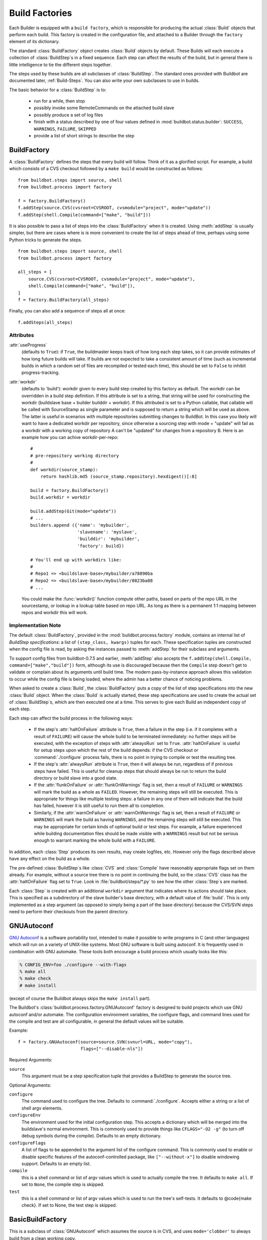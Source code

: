.. -*- rst -*-
.. _Build-Factories:

Build Factories
---------------

Each Builder is equipped with a ``build factory``, which is
responsible for producing the actual :class:`Build` objects that perform
each build. This factory is created in the configuration file, and
attached to a Builder through the ``factory`` element of its
dictionary.

The standard :class:`BuildFactory` object creates :class:`Build` objects
by default. These Builds will each execute a collection of :class:`BuildStep`\s
in a fixed sequence. Each step can affect the results of the build,
but in general there is little intelligence to tie the different steps
together. 

The steps used by these builds are all subclasses of :class:`BuildStep`.
The standard ones provided with Buildbot are documented later,
:ref:`Build-Steps`. You can also write your own subclasses to use in
builds.

The basic behavior for a :class:`BuildStep` is to:

  * run for a while, then stop
  * possibly invoke some RemoteCommands on the attached build slave
  * possibly produce a set of log files
  * finish with a status described by one of four values defined in
    :mod:`buildbot.status.builder`: ``SUCCESS``, ``WARNINGS``, ``FAILURE``, ``SKIPPED``
  * provide a list of short strings to describe the step

.. _BuildFactory:
  
.. index::
   BuildFactory
   Build Factory; BuildFactory
  
BuildFactory
~~~~~~~~~~~~

.. py:class:: buildbot.process.factory.BuildFactory

A :class:`BuildFactory` defines the steps that every build will follow.  Think of it as
a glorified script.  For example, a build which consists of a CVS checkout
followed by a ``make build`` would be constructed as follows::

    from buildbot.steps import source, shell
    from buildbot.process import factory
    
    f = factory.BuildFactory()
    f.addStep(source.CVS(cvsroot=CVSROOT, cvsmodule="project", mode="update"))
    f.addStep(shell.Compile(command=["make", "build"]))

It is also possible to pass a list of steps into the
:class:`BuildFactory` when it is created. Using :meth:`addStep` is
usually simpler, but there are cases where is is more convenient to
create the list of steps ahead of time, perhaps using some Python
tricks to generate the steps. ::

    from buildbot.steps import source, shell
    from buildbot.process import factory

    all_steps = [
        source.CVS(cvsroot=CVSROOT, cvsmodule="project", mode="update"),
        shell.Compile(command=["make", "build"]),
    ]
    f = factory.BuildFactory(all_steps)

Finally, you can also add a sequence of steps all at once::

    f.addSteps(all_steps)

Attributes
++++++++++

:attr:`useProgress`
    (defaults to ``True``): if ``True``, the buildmaster keeps track of how long
    each step takes, so it can provide estimates of how long future builds
    will take. If builds are not expected to take a consistent amount of
    time (such as incremental builds in which a random set of files are
    recompiled or tested each time), this should be set to ``False`` to
    inhibit progress-tracking.

:attr:`workdir`
    (defaults to 'build'): workdir given to every build step created by
    this factory as default. The workdir can be overridden in a build step
    definition.
    If this attribute is set to a string, that string will be used
    for constructing the workdir (buildslave base + builder builddir +
    workdir). If this attributed is set to a Python callable, that
    callable will be called with SourceStamp as single parameter and
    is supposed to return a string which will be used as above.
    The latter is useful in scenarios with multiple repositories
    submitting changes to BuildBot. In this case you likely will want
    to have a dedicated workdir per repository, since otherwise a
    sourcing step with mode = "update" will fail as a workdir with
    a working copy of repository A can't be "updated" for changes
    from a repository B. Here is an example how you can achive
    workdir-per-repo::

        #
        # pre-repository working directory
        #
        def workdir(source_stamp):
            return hashlib.md5 (source_stamp.repository).hexdigest()[:8]
        
        build = factory.BuildFactory()
        build.workdir = workdir
        
        build.addStep(Git(mode="update"))
        # ...
        builders.append ({'name': 'mybuilder',
                          'slavename': 'myslave',
                          'builddir': 'mybuilder',
                          'factory': build})
        
        # You'll end up with workdirs like:
        #
        # Repo1 => <buildslave-base>/mybuilder/a78890ba
        # Repo2	=> <buildslave-base>/mybuilder/0823ba88
        # ...

    You could make the :func:`workdir()` function compute other paths, based on
    parts of the repo URL in the sourcestamp, or lookup in a lookup table
    based on repo URL. As long as there is a permanent 1:1 mapping between
    repos and workdir this will work.

Implementation Note
+++++++++++++++++++

The default :class:`BuildFactory`, provided in the
:mod:`buildbot.process.factory` module, contains an internal list of
`BuildStep specifications`: a list of ``(step_class, kwargs)``
tuples for each. These specification tuples are constructed when the
config file is read, by asking the instances passed to :meth:`addStep`
for their subclass and arguments.

To support config files from buildbot-0.7.5 and earlier,
:meth:`addStep` also accepts the ``f.addStep(shell.Compile,
command=["make","build"])`` form, although its use is discouraged
because then the ``Compile`` step doesn't get to validate or
complain about its arguments until build time. The modern
pass-by-instance approach allows this validation to occur while the
config file is being loaded, where the admin has a better chance of
noticing problems.

When asked to create a :class:`Build`, the :class:`BuildFactory` puts a copy of
the list of step specifications into the new :class:`Build` object. When the
:class:`Build` is actually started, these step specifications are used to
create the actual set of :class:`BuildStep`\s, which are then executed one at a
time. This serves to give each Build an independent copy of each step.

Each step can affect the build process in the following ways:

  * If the step's :attr:`haltOnFailure` attribute is ``True``, then a failure
    in the step (i.e. if it completes with a result of ``FAILURE``) will cause
    the whole build to be terminated immediately: no further steps will be
    executed, with the exception of steps with :attr:`alwaysRun` set to
    ``True``. :attr:`haltOnFailure` is useful for setup steps upon which the
    rest of the build depends: if the CVS checkout or :command:`./configure`
    process fails, there is no point in trying to compile or test the
    resulting tree.

  * If the step's :attr:`alwaysRun` attribute is ``True``, then it will always
    be run, regardless of if previous steps have failed. This is useful
    for cleanup steps that should always be run to return the build
    directory or build slave into a good state.

  * If the :attr:`flunkOnFailure` or :attr:`flunkOnWarnings` flag is set,
    then a result of ``FAILURE`` or ``WARNINGS`` will mark the build as a whole as
    ``FAILED``. However, the remaining steps will still be executed. This is
    appropriate for things like multiple testing steps: a failure in any
    one of them will indicate that the build has failed, however it is
    still useful to run them all to completion.

  * Similarly, if the :attr:`warnOnFailure` or :attr:`warnOnWarnings` flag
    is set, then a result of ``FAILURE`` or ``WARNINGS`` will mark the build as
    having ``WARNINGS``, and the remaining steps will still be executed. This
    may be appropriate for certain kinds of optional build or test steps.
    For example, a failure experienced while building documentation files
    should be made visible with a ``WARNINGS`` result but not be serious
    enough to warrant marking the whole build with a ``FAILURE``.

In addition, each :class:`Step` produces its own results, may create logfiles,
etc. However only the flags described above have any effect on the
build as a whole.

The pre-defined :class:`BuildStep`\s like :class:`CVS` and :class:`Compile` have
reasonably appropriate flags set on them already. For example, without
a source tree there is no point in continuing the build, so the
:class:`CVS` class has the :attr:`haltOnFailure` flag set to ``True``. Look
in :file:`buildbot/steps/*.py` to see how the other :class:`Step`\s are
marked.

Each :class:`Step` is created with an additional ``workdir`` argument that
indicates where its actions should take place. This is specified as a
subdirectory of the slave builder's base directory, with a default
value of :file:`build`. This is only implemented as a step argument (as
opposed to simply being a part of the base directory) because the
CVS/SVN steps need to perform their checkouts from the parent
directory.

.. _GNUAutoconf:

.. index::
   GNUAutoconf
   Build Factory; GNUAutoconf

GNUAutoconf
~~~~~~~~~~~

.. py:class:: buildbot.process.factory.GNUAutoconf

`GNU Autoconf <http://www.gnu.org/software/autoconf/>`_ is a
software portability tool, intended to make it possible to write
programs in C (and other languages) which will run on a variety of
UNIX-like systems. Most GNU software is built using autoconf. It is
frequently used in combination with GNU automake. These tools both
encourage a build process which usually looks like this:

.. code-block:: bash

    % CONFIG_ENV=foo ./configure --with-flags
    % make all
    % make check
    # make install

(except of course the Buildbot always skips the ``make install``
part).

The Buildbot's :class:`buildbot.process.factory.GNUAutoconf` factory is
designed to build projects which use GNU autoconf and/or automake. The
configuration environment variables, the configure flags, and command
lines used for the compile and test are all configurable, in general
the default values will be suitable.

Example::

    f = factory.GNUAutoconf(source=source.SVN(svnurl=URL, mode="copy"),
                            flags=["--disable-nls"])

Required Arguments:

``source``
    This argument must be a step specification tuple that provides a
    BuildStep to generate the source tree.

Optional Arguments:

``configure``
    The command used to configure the tree. Defaults to
    :command:`./configure`. Accepts either a string or a list of shell argv
    elements.

``configureEnv``
    The environment used for the initial configuration step. This accepts
    a dictionary which will be merged into the buildslave's normal
    environment. This is commonly used to provide things like
    ``CFLAGS="-O2 -g"`` (to turn off debug symbols during the compile).
    Defaults to an empty dictionary.

``configureFlags``
    A list of flags to be appended to the argument list of the configure
    command. This is commonly used to enable or disable specific features
    of the autoconf-controlled package, like ``["--without-x"]`` to
    disable windowing support. Defaults to an empty list.

``compile``
    this is a shell command or list of argv values which is used to
    actually compile the tree. It defaults to ``make all``. If set to
    ``None``, the compile step is skipped.

``test``
    this is a shell command or list of argv values which is used to run
    the tree's self-tests. It defaults to @code{make check}. If set to
    None, the test step is skipped.

.. _BasicBuildFactory:
    
.. index::
   BasicBuildFactory
   Build Factory; BasicBuildFactory
    
BasicBuildFactory
~~~~~~~~~~~~~~~~~

.. py:class:: buildbot.process.factory.BasicBuildFactory

This is a subclass of :class:`GNUAutoconf` which assumes the source is in CVS,
and uses ``mode='clobber'``  to always build from a clean working copy.

.. _BasicSVN:

.. index::
   BasicSVN
   Build Factory; BasicSVN

BasicSVN
~~~~~~~~

.. py:class:: buildbot.process.factory.BasicSVN

This class is similar to :class:`BasicBuildFactory`, but uses SVN instead of CVS.

.. _QuickBuildFactory:

.. index::
   QuickBuildFactory
   Build Factory; QuickBuildFactory

QuickBuildFactory
~~~~~~~~~~~~~~~~~

.. py:class:: buildbot.process.factory.QuickBuildFactory

The :class:`QuickBuildFactory` class is a subclass of :class:`GNUAutoconf` which
assumes the source is in CVS, and uses ``mode='update'`` to get incremental
updates.

The difference between a `full build` and a `quick build` is that
quick builds are generally done incrementally, starting with the tree
where the previous build was performed. That simply means that the
source-checkout step should be given a ``mode='update'`` flag, to
do the source update in-place.

In addition to that, this class sets the :attr:`useProgress` flag to ``False``.
Incremental builds will (or at least the ought to) compile as few files as
necessary, so they will take an unpredictable amount of time to run. Therefore
it would be misleading to claim to predict how long the build will take.

This class is probably not of use to new projects.

.. _Factory-CPAN:

.. index::
   CPAN
   Build Factory; CPAN

CPAN
~~~~

.. py:class:: buildbot.process.factory.CPAN

Most Perl modules available from the `CPAN <http://www.cpan.org/>`_
archive use the ``MakeMaker`` module to provide configuration,
build, and test services. The standard build routine for these modules
looks like:

.. code-block:: bash

    % perl Makefile.PL
    % make
    % make test
    # make install

(except again Buildbot skips the install step)

Buildbot provides a :class:`CPAN` factory to compile and test these
projects.

Arguments:

``source``
    (required): A step specification tuple, like that used by :class:`GNUAutoconf`.

``perl``
    A string which specifies the :command:`perl` executable to use. Defaults
    to just :command:`perl`.

.. _Distutils:

.. index::
   Distutils,
   Build Factory; Distutils
    
Distutils
~~~~~~~~~

.. py:class:: buildbot.process.factory.Distutils

Most Python modules use the ``distutils`` package to provide
configuration and build services. The standard build process looks
like:

.. code-block:: bash

    % python ./setup.py build
    % python ./setup.py install

Unfortunately, although Python provides a standard unit-test framework
named ``unittest``, to the best of my knowledge ``distutils``
does not provide a standardized target to run such unit tests. (Please
let me know if I'm wrong, and I will update this factory.)

The :class:`Distutils` factory provides support for running the build
part of this process. It accepts the same ``source=`` parameter as
the other build factories.

Arguments:

``source``
    (required): A step specification tuple, like that used by :class:`GNUAutoconf`.

``python``
    A string which specifies the :command:`python` executable to use. Defaults
    to just :command:`python`.

``test``
    Provides a shell command which runs unit tests. This accepts either a
    string or a list. The default value is ``None``, which disables the test
    step (since there is no common default command to run unit tests in
    distutils modules).

.. _Trial:

.. index::
   Trial
   Build Factory; Trial

Trial
~~~~~

.. py:class:: buildbot.process.factory.Trial

Twisted provides a unit test tool named :command:`trial` which provides a
few improvements over Python's built-in :mod:`unittest` module. Many
python projects which use Twisted for their networking or application
services also use trial for their unit tests. These modules are
usually built and tested with something like the following:

.. code-block:: bash

    % python ./setup.py build
    % PYTHONPATH=build/lib.linux-i686-2.3 trial -v PROJECTNAME.test
    % python ./setup.py install

Unfortunately, the :file:`build/lib` directory into which the
built/copied ``.py`` files are placed is actually architecture-dependent,
and I do not yet know of a simple way to calculate its value. For many
projects it is sufficient to import their libraries `in place` from
the tree's base directory (``PYTHONPATH=.``).

In addition, the :samp:`{PROJECTNAME}` value where the test files are
located is project-dependent: it is usually just the project's
top-level library directory, as common practice suggests the unit test
files are put in the :mod:`test` sub-module. This value cannot be
guessed, the :class:`Trial` class must be told where to find the test
files.

The :class:`Trial` class provides support for building and testing
projects which use distutils and trial. If the test module name is
specified, trial will be invoked. The library path used for testing
can also be set.

One advantage of trial is that the Buildbot happens to know how to
parse trial output, letting it identify which tests passed and which
ones failed. The Buildbot can then provide fine-grained reports about
how many tests have failed, when individual tests fail when they had
been passing previously, etc.

Another feature of trial is that you can give it a series of source
``.py`` files, and it will search them for special ``test-case-name``
tags that indicate which test cases provide coverage for that file.
Trial can then run just the appropriate tests. This is useful for
quick builds, where you want to only run the test cases that cover the
changed functionality.

Arguments:

``testpath``
    Provides a directory to add to :envvar:`PYTHONPATH` when running the unit
    tests, if tests are being run. Defaults to ``.`` to include the
    project files in-place. The generated build library is frequently
    architecture-dependent, but may simply be :file:`build/lib` for
    pure-python modules.

``python``
    which python executable to use. This list will form the start of
    the `argv` array that will launch trial. If you use this,
    you should set ``trial`` to an explicit path (like
    :file:`/usr/bin/trial` or :file:`./bin/trial`). The parameter defaults
    to ``None``, which
    leaves it out entirely (running ``trial args`` instead of
    ``python ./bin/trial args``). Likely values are ``['python']``,
    ``['python2.2']``, or ``['python', '-Wall']``.

``trial``
    provides the name of the :command:`trial` command. It is occasionally
    useful to use an alternate executable, such as :command:`trial2.2` which
    might run the tests under an older version of Python. Defaults to
    :command:`trial`.

``trialMode``
    a list of arguments to pass to trial, specifically to set the reporting mode.
    This defaults to ``['--reporter=bwverbose']``, which only works for
    Twisted-2.1.0 and later.

``trialArgs``
    a list of arguments to pass to trial, available to turn on any extra flags you
    like. Defaults to ``[]``.

``tests``
    Provides a module name or names which contain the unit tests for this
    project. Accepts a string, typically :samp:`{PROJECTNAME}.test`, or a
    list of strings. Defaults to ``None``, indicating that no tests should be
    run. You must either set this or ``testChanges``.

``testChanges``
    if ``True``, ignore the ``tests`` parameter and instead ask the Build for all
    the files that make up the Changes going into this build. Pass these filenames
    to trial and ask it to look for test-case-name tags, running just the tests
    necessary to cover the changes.

``recurse``
    If ``True``, tells Trial (with the ``--recurse`` argument) to look in all
    subdirectories for additional test cases.

``reactor``
    which reactor to use, like 'gtk' or 'java'. If not provided, the Twisted's
    usual platform-dependent default is used.

``randomly``
    If ``True``, tells Trial (with the ``--random=0`` argument) to
    run the test cases in random order, which sometimes catches subtle
    inter-test dependency bugs. Defaults to ``False``.

The step can also take any of the :class:`ShellCommand` arguments, e.g.,
:attr:`haltOnFailure`.

Unless one of ``tests`` or ``testChanges`` are set, the step will
generate an exception.

